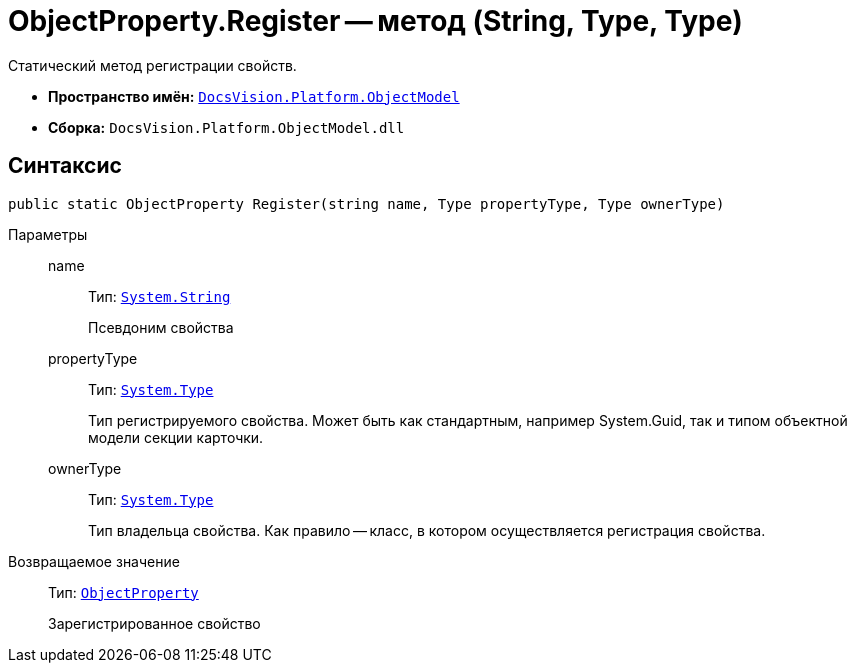 = ObjectProperty.Register -- метод (String, Type, Type)

Статический метод регистрации свойств.

* *Пространство имён:* `xref:api/DocsVision/Platform/ObjectModel/ObjectModel_NS.adoc[DocsVision.Platform.ObjectModel]`
* *Сборка:* `DocsVision.Platform.ObjectModel.dll`

== Синтаксис

[source,csharp]
----
public static ObjectProperty Register(string name, Type propertyType, Type ownerType)
----

Параметры::
name:::
Тип: `http://msdn.microsoft.com/ru-ru/library/system.string.aspx[System.String]`
+
Псевдоним свойства
propertyType:::
Тип: `http://msdn.microsoft.com/ru-ru/library/system.type.aspx[System.Type]`
+
Тип регистрируемого свойства. Может быть как стандартным, например System.Guid, так и типом объектной модели секции карточки.
ownerType:::
Тип: `http://msdn.microsoft.com/ru-ru/library/system.type.aspx[System.Type]`
+
Тип владельца свойства. Как правило -- класс, в котором осуществляется регистрация свойства.

Возвращаемое значение::
Тип: `xref:api/DocsVision/Platform/ObjectModel/ObjectProperty_CL.adoc[ObjectProperty]`
+
Зарегистрированное свойство
